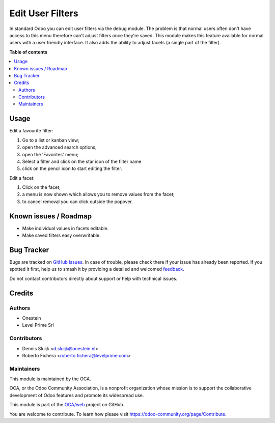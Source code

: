 =================
Edit User Filters
=================

.. 
   !!!!!!!!!!!!!!!!!!!!!!!!!!!!!!!!!!!!!!!!!!!!!!!!!!!!
   !! This file is generated by oca-gen-addon-readme !!
   !! changes will be overwritten.                   !!
   !!!!!!!!!!!!!!!!!!!!!!!!!!!!!!!!!!!!!!!!!!!!!!!!!!!!
   !! source digest: sha256:5f6ab5cb0117919fc1802c7483c5a65c0f0c8fa76391d20812d7cbdfdbeb61df
   !!!!!!!!!!!!!!!!!!!!!!!!!!!!!!!!!!!!!!!!!!!!!!!!!!!!

.. |badge1| image:: https://img.shields.io/badge/maturity-Production%2FStable-green.png
    :target: https://odoo-community.org/page/development-status
    :alt: Production/Stable
.. |badge2| image:: https://img.shields.io/badge/licence-AGPL--3-blue.png
    :target: http://www.gnu.org/licenses/agpl-3.0-standalone.html
    :alt: License: AGPL-3
.. |badge3| image:: https://img.shields.io/badge/github-OCA%2Fweb-lightgray.png?logo=github
    :target: https://github.com/OCA/web/tree/14.0/web_edit_user_filter
    :alt: OCA/web
.. |badge4| image:: https://img.shields.io/badge/weblate-Translate%20me-F47D42.png
    :target: https://translation.odoo-community.org/projects/web-14-0/web-14-0-web_edit_user_filter
    :alt: Translate me on Weblate
.. |badge5| image:: https://img.shields.io/badge/runboat-Try%20me-875A7B.png
    :target: https://runboat.odoo-community.org/builds?repo=OCA/web&target_branch=14.0
    :alt: Try me on Runboat

|badge1| |badge2| |badge3| |badge4| |badge5|

In standard Odoo you can edit user filters via the debug module.
The problem is that normal users often don't have access to this menu therefore can't adjust filters once they're saved.
This module makes this feature available for normal users with a user friendly interface.
It also adds the ability to adjust facets (a single part of the filter).

**Table of contents**

.. contents::
   :local:

Usage
=====

Edit a favourite filter:

#. Go to a list or kanban view;
#. open the advanced search options;
#. open the 'Favorites' menu;
#. Select a filter and click on the star icon of the filter name
#. click on the pencil icon to start editing the filter.

.. image:: https://raw.githubusercontent.com/web_edit_user_filter/static/description/select_facet.png
   :alt: Select Facet

Edit a facet:

#. Click on the facet;
#. a menu is now shown which allows you to remove values from the facet;
#. to cancel removal you can click outside the popover.

.. image:: https://raw.githubusercontent.com/web_edit_user_filter/static/description/edit_facet.png
   :alt: Edit Facet

Known issues / Roadmap
======================

* Make individual values in facets editable.
* Make saved filters easy overwritable.

Bug Tracker
===========

Bugs are tracked on `GitHub Issues <https://github.com/OCA/web/issues>`_.
In case of trouble, please check there if your issue has already been reported.
If you spotted it first, help us to smash it by providing a detailed and welcomed
`feedback <https://github.com/OCA/web/issues/new?body=module:%20web_edit_user_filter%0Aversion:%2014.0%0A%0A**Steps%20to%20reproduce**%0A-%20...%0A%0A**Current%20behavior**%0A%0A**Expected%20behavior**>`_.

Do not contact contributors directly about support or help with technical issues.

Credits
=======

Authors
~~~~~~~

* Onestein
* Level Prime Srl

Contributors
~~~~~~~~~~~~

* Dennis Sluijk <d.sluijk@onestein.nl>
* Roberto Fichera <roberto.fichera@levelprime.com>

Maintainers
~~~~~~~~~~~

This module is maintained by the OCA.

.. image:: https://odoo-community.org/logo.png
   :alt: Odoo Community Association
   :target: https://odoo-community.org

OCA, or the Odoo Community Association, is a nonprofit organization whose
mission is to support the collaborative development of Odoo features and
promote its widespread use.

This module is part of the `OCA/web <https://github.com/OCA/web/tree/14.0/web_edit_user_filter>`_ project on GitHub.

You are welcome to contribute. To learn how please visit https://odoo-community.org/page/Contribute.
